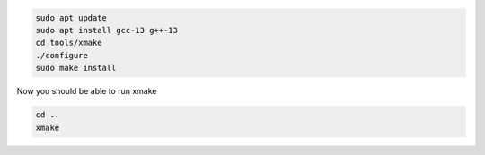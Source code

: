 .. code-block:: bash

	sudo apt update
	sudo apt install gcc-13 g++-13
	cd tools/xmake
	./configure
	sudo make install

Now you should be able to run xmake

.. code-block:: bash

	cd ..
	xmake